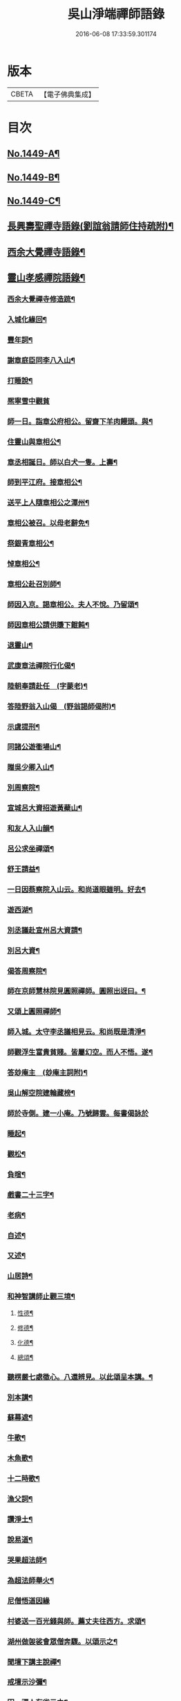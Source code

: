 #+TITLE: 吳山淨端禪師語錄 
#+DATE: 2016-06-08 17:33:59.301174

* 版本
 |     CBETA|【電子佛典集成】|

* 目次
** [[file:KR6q0379_001.txt::001-0071a1][No.1449-A¶]]
** [[file:KR6q0379_001.txt::001-0071a11][No.1449-B¶]]
** [[file:KR6q0379_001.txt::001-0071b7][No.1449-C¶]]
** [[file:KR6q0379_001.txt::001-0071c9][長興壽聖禪寺語錄(劉誼翁請師住持疏附)¶]]
** [[file:KR6q0379_001.txt::001-0072b18][西余大覺禪寺語錄¶]]
** [[file:KR6q0379_001.txt::001-0072c10][靈山孝感禪院語錄¶]]
*** [[file:KR6q0379_001.txt::001-0072c20][西余大覺禪寺修造䟽¶]]
*** [[file:KR6q0379_001.txt::001-0073a4][入城化緣回¶]]
*** [[file:KR6q0379_001.txt::001-0073a13][豐年詞¶]]
*** [[file:KR6q0379_001.txt::001-0073b10][謝章庭臣同李八入山¶]]
*** [[file:KR6q0379_001.txt::001-0073b18][打睡說¶]]
*** [[file:KR6q0379_001.txt::001-0073b24][熈寧雪中觀貧]]
*** [[file:KR6q0379_001.txt::001-0073c9][師一日。詣章公府相公。留齋下羊肉饅頭。與¶]]
*** [[file:KR6q0379_001.txt::001-0073c13][住靈山與章相公¶]]
*** [[file:KR6q0379_001.txt::001-0073c15][章丞相誕日。師以白犬一隻。上壽¶]]
*** [[file:KR6q0379_001.txt::001-0073c18][師到平江府。接章相公¶]]
*** [[file:KR6q0379_001.txt::001-0073c21][送平上人隨章相公之潭州¶]]
*** [[file:KR6q0379_001.txt::001-0073c24][章相公被召。以母老辭免¶]]
*** [[file:KR6q0379_001.txt::001-0074a3][祭銀青章相公¶]]
*** [[file:KR6q0379_001.txt::001-0074a7][悼章相公¶]]
*** [[file:KR6q0379_001.txt::001-0074a10][章相公赴召別師¶]]
*** [[file:KR6q0379_001.txt::001-0074a15][師因入京。謁章相公。夫人不悅。乃留頌¶]]
*** [[file:KR6q0379_001.txt::001-0074a17][師因章相公請供賺下餛飩¶]]
*** [[file:KR6q0379_001.txt::001-0074a20][退靈山¶]]
*** [[file:KR6q0379_001.txt::001-0074a23][武康章法禪院行化偈¶]]
*** [[file:KR6q0379_001.txt::001-0074b2][陸朝奉請赴任　(字蒙老)¶]]
*** [[file:KR6q0379_001.txt::001-0074b7][答陸野翁入山偈　(野翁謁師偈附)¶]]
*** [[file:KR6q0379_001.txt::001-0074b12][示虞提刑¶]]
*** [[file:KR6q0379_001.txt::001-0074b15][同諸公遊衟場山¶]]
*** [[file:KR6q0379_001.txt::001-0074b18][贈吳少卿入山¶]]
*** [[file:KR6q0379_001.txt::001-0074b21][別周察院¶]]
*** [[file:KR6q0379_001.txt::001-0074b23][宣城呂大資招遊黃蘗山¶]]
*** [[file:KR6q0379_001.txt::001-0074c2][和友人入山韻¶]]
*** [[file:KR6q0379_001.txt::001-0074c5][呂公求坐禪頌¶]]
*** [[file:KR6q0379_001.txt::001-0074c7][舒王請益¶]]
*** [[file:KR6q0379_001.txt::001-0074c13][一日因蔡察院入山云。和尚道眼雖明。好去¶]]
*** [[file:KR6q0379_001.txt::001-0074c21][遊西湖¶]]
*** [[file:KR6q0379_001.txt::001-0074c24][別丞議赴宣州呂大資請¶]]
*** [[file:KR6q0379_001.txt::001-0075a2][別呂大資¶]]
*** [[file:KR6q0379_001.txt::001-0075a5][偈答周察院¶]]
*** [[file:KR6q0379_001.txt::001-0075a8][師在京師慧林院見圓照禪師。圓照出迓曰。¶]]
*** [[file:KR6q0379_001.txt::001-0075a13][又頌上圓照禪師¶]]
*** [[file:KR6q0379_001.txt::001-0075a16][師入城。太守李丞議相見云。和尚既是清淨¶]]
*** [[file:KR6q0379_001.txt::001-0075b15][師觀浮生富貴貧賤。皆屬幻空。而人不悟。遂¶]]
*** [[file:KR6q0379_001.txt::001-0075c3][答玅庵主　(玅庵主詞附)¶]]
*** [[file:KR6q0379_001.txt::001-0076a18][吳山解空院建輪藏榜¶]]
*** [[file:KR6q0379_001.txt::001-0076a24][師於寺側。建一小庵。乃號歸雲。每書偈詠於]]
*** [[file:KR6q0379_001.txt::001-0076b5][睡起¶]]
*** [[file:KR6q0379_001.txt::001-0076b8][觀松¶]]
*** [[file:KR6q0379_001.txt::001-0076b11][負暄¶]]
*** [[file:KR6q0379_001.txt::001-0076b13][戲書二十三字¶]]
*** [[file:KR6q0379_001.txt::001-0076b16][老病¶]]
*** [[file:KR6q0379_001.txt::001-0076b19][自述¶]]
*** [[file:KR6q0379_001.txt::001-0076b22][又述¶]]
*** [[file:KR6q0379_001.txt::001-0076c9][山居詩¶]]
*** [[file:KR6q0379_001.txt::001-0077b4][和神智講師止觀三境¶]]
**** [[file:KR6q0379_001.txt::001-0077b5][性德¶]]
**** [[file:KR6q0379_001.txt::001-0077b8][修德¶]]
**** [[file:KR6q0379_001.txt::001-0077b11][化德¶]]
**** [[file:KR6q0379_001.txt::001-0077b14][總頌¶]]
*** [[file:KR6q0379_001.txt::001-0077b17][聽楞嚴七處徵心。八還辨見。以此頌呈本講。¶]]
*** [[file:KR6q0379_001.txt::001-0077b23][別本講¶]]
*** [[file:KR6q0379_001.txt::001-0077c2][蘇幕遮¶]]
*** [[file:KR6q0379_001.txt::001-0077c6][牛歌¶]]
*** [[file:KR6q0379_001.txt::001-0077c9][木魚歌¶]]
*** [[file:KR6q0379_001.txt::001-0077c15][十二時歌¶]]
*** [[file:KR6q0379_002.txt::002-0078a7][漁父詞¶]]
*** [[file:KR6q0379_002.txt::002-0078a18][讚淨土¶]]
*** [[file:KR6q0379_002.txt::002-0078b11][說易道¶]]
*** [[file:KR6q0379_002.txt::002-0078b18][哭果超法師¶]]
*** [[file:KR6q0379_002.txt::002-0078b22][為超法師舉火¶]]
*** [[file:KR6q0379_002.txt::002-0078b24][尼僧悟道因緣]]
*** [[file:KR6q0379_002.txt::002-0078c7][村婆送一百光錢與師。薦丈夫往西方。求頌¶]]
*** [[file:KR6q0379_002.txt::002-0078c10][湖州做袈裟會眾僧奔驟。以頌示之¶]]
*** [[file:KR6q0379_002.txt::002-0078c13][聞壇下講主說禪¶]]
*** [[file:KR6q0379_002.txt::002-0078c16][戒壇示沙彌¶]]
*** [[file:KR6q0379_002.txt::002-0078c18][因一禪人有省示之¶]]
*** [[file:KR6q0379_002.txt::002-0078c20][道婆送鞋求頌¶]]
*** [[file:KR6q0379_002.txt::002-0078c23][小山請齋不赴。為果超法師示寂¶]]
*** [[file:KR6q0379_002.txt::002-0079a2][去杭州見法湧禪師。不出相見。留頌¶]]
*** [[file:KR6q0379_002.txt::002-0079a5][乘舟西上¶]]
*** [[file:KR6q0379_002.txt::002-0079a7][登慈雲嶺¶]]
*** [[file:KR6q0379_002.txt::002-0079a9][勸世辭¶]]
*** [[file:KR6q0379_002.txt::002-0079a20][勸學¶]]
*** [[file:KR6q0379_002.txt::002-0079a23][詠骷髏¶]]
*** [[file:KR6q0379_002.txt::002-0079b2][長興周承事相訪¶]]
*** [[file:KR6q0379_002.txt::002-0079b7][謝紫梅飽潛衟人入山¶]]
*** [[file:KR6q0379_002.txt::002-0079b12][王居士參報本政和尚¶]]
*** [[file:KR6q0379_002.txt::002-0079b16][張居士相訪¶]]
*** [[file:KR6q0379_002.txt::002-0079b21][德清沈居士相訪¶]]
*** [[file:KR6q0379_002.txt::002-0079b24][謁報本政和尚¶]]
*** [[file:KR6q0379_002.txt::002-0079c2][贈輝長老¶]]
*** [[file:KR6q0379_002.txt::002-0079c7][徒弟常度遊方¶]]
*** [[file:KR6q0379_002.txt::002-0079c10][師孫道月參方¶]]
*** [[file:KR6q0379_002.txt::002-0079c15][師孫宗弍遊方¶]]
*** [[file:KR6q0379_002.txt::002-0079c20][聞祥景休結茆庵¶]]
*** [[file:KR6q0379_002.txt::002-0080a2][贈祥景休嗣正¶]]
*** [[file:KR6q0379_002.txt::002-0080a7][開元寺證闍黎受僧職師與書¶]]
*** [[file:KR6q0379_002.txt::002-0080a15][與天聖月老¶]]
*** [[file:KR6q0379_002.txt::002-0080a24][智老歸平江]]
*** [[file:KR6q0379_002.txt::002-0080b5][呂大資求坐禪頌¶]]
*** [[file:KR6q0379_002.txt::002-0080b8][題明靜軒¶]]
*** [[file:KR6q0379_002.txt::002-0080b11][為玅庵主題布袋和尚¶]]
*** [[file:KR6q0379_002.txt::002-0080b13][懷玅庵主¶]]
*** [[file:KR6q0379_002.txt::002-0080b15][答陸蒙老韻(蒙老赴官晉陵別師詩附)¶]]
*** [[file:KR6q0379_002.txt::002-0080c6][示朝散劉誼翁¶]]
*** [[file:KR6q0379_002.txt::002-0080c9][贈長興王省元四絕句¶]]
*** [[file:KR6q0379_002.txt::002-0080c18][答丁大夫入山頌　(丁大夫呈師頌附)¶]]
*** [[file:KR6q0379_002.txt::002-0080c24][同宜興蔣叔明遊吉祥茶山¶]]
*** [[file:KR6q0379_002.txt::002-0081a3][題吉祥寺茶山¶]]
*** [[file:KR6q0379_002.txt::002-0081a6][同蘇饒文宿吉祥寺¶]]
*** [[file:KR6q0379_002.txt::002-0081a11][贈武居士為僧¶]]
*** [[file:KR6q0379_002.txt::002-0081a17][送陳官人之三衢¶]]
*** [[file:KR6q0379_002.txt::002-0081a19][袁解元赴京¶]]
*** [[file:KR6q0379_002.txt::002-0081a21][答宜興單解元韻(單解元入山上師偈附)¶]]
*** [[file:KR6q0379_002.txt::002-0081b2][題假山石¶]]
*** [[file:KR6q0379_002.txt::002-0081b5][昭亭山石盎泉¶]]
*** [[file:KR6q0379_002.txt::002-0081b8][正老赴召¶]]
*** [[file:KR6q0379_002.txt::002-0081b11][中秋月¶]]
*** [[file:KR6q0379_002.txt::002-0081b13][大雲寺清泉池¶]]
*** [[file:KR6q0379_002.txt::002-0081b15][弔佛川明禪師¶]]
*** [[file:KR6q0379_002.txt::002-0081b17][山居¶]]
*** [[file:KR6q0379_002.txt::002-0081b23][松月庵¶]]
*** [[file:KR6q0379_002.txt::002-0081c2][松風亭¶]]
*** [[file:KR6q0379_002.txt::002-0081c5][會曇老¶]]
*** [[file:KR6q0379_002.txt::002-0081c8][贈如老¶]]
*** [[file:KR6q0379_002.txt::002-0081c11][送上方亮老¶]]
*** [[file:KR6q0379_002.txt::002-0081c14][祥符寺溪堂¶]]
*** [[file:KR6q0379_002.txt::002-0081c17][祥符別友人¶]]
*** [[file:KR6q0379_002.txt::002-0081c19][張行者買度牒問羊道求絹¶]]
*** [[file:KR6q0379_002.txt::002-0081c23][元宵¶]]
*** [[file:KR6q0379_002.txt::002-0082a2][示世¶]]
*** [[file:KR6q0379_002.txt::002-0082a4][雲峯和尚相訪¶]]
*** [[file:KR6q0379_002.txt::002-0082a7][同僧遊金山張公洞¶]]
*** [[file:KR6q0379_002.txt::002-0082a10][述懷¶]]
*** [[file:KR6q0379_002.txt::002-0082a15][謝人雪中惠麵¶]]
*** [[file:KR6q0379_002.txt::002-0082a17][謝人惠炭¶]]
*** [[file:KR6q0379_002.txt::002-0082a19][贈小王秀才¶]]
*** [[file:KR6q0379_002.txt::002-0082a22][茶¶]]
*** [[file:KR6q0379_002.txt::002-0082a24][寄駱道求浴缸]]
*** [[file:KR6q0379_002.txt::002-0082b4][武居士看禪冊¶]]
*** [[file:KR6q0379_002.txt::002-0082b6][三教吟¶]]
*** [[file:KR6q0379_002.txt::002-0082b8][尚庵主病¶]]
*** [[file:KR6q0379_002.txt::002-0082b10][無力打筋斗¶]]
*** [[file:KR6q0379_002.txt::002-0082b12][病中示鑑二徒弟¶]]
*** [[file:KR6q0379_002.txt::002-0082b15][示徒弟文慧辭世¶]]
*** [[file:KR6q0379_002.txt::002-0082b17][真贊¶]]
** [[file:KR6q0379_002.txt::002-0082c1][No.1449-D¶]]
** [[file:KR6q0379_002.txt::002-0083b8][No.1449-E¶]]
** [[file:KR6q0379_002.txt::002-0084b7][No.1449-F¶]]
*** [[file:KR6q0379_002.txt::002-0084c15][三藏法師贊師真¶]]
*** [[file:KR6q0379_002.txt::002-0084c18][徑山大慧禪師贊師真¶]]
*** [[file:KR6q0379_002.txt::002-0084c23][衟場辨真和尚贊師真¶]]

* 卷
[[file:KR6q0379_001.txt][吳山淨端禪師語錄 1]]
[[file:KR6q0379_002.txt][吳山淨端禪師語錄 2]]

